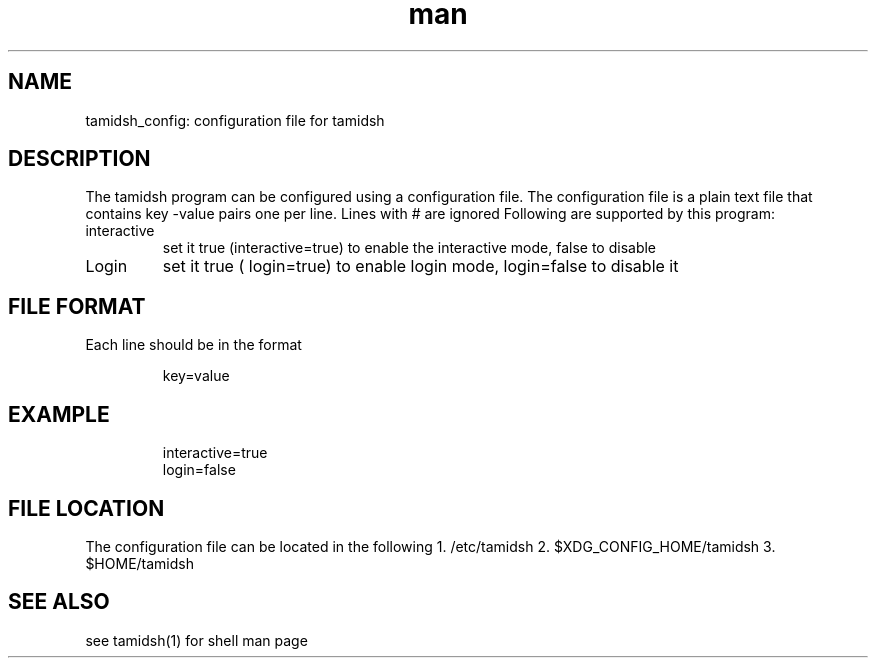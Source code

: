 .TH man 5 "17 March 2024" "1.0" "Tamidsh Config Man Page"
.SH NAME
tamidsh_config: configuration file for tamidsh
.SH DESCRIPTION
The tamidsh program can be configured using a configuration file.
The configuration file is a plain text file that contains key -value pairs one per line.
Lines with  # are ignored 
Following are supported by this program:

.IP interactive
set it true  (interactive=true)  to enable the interactive mode, false to disable

.IP Login
set it true ( login=true) to enable login mode, login=false to disable it

.SH FILE FORMAT
Each line should be in the format
.IP
key=value

.SH EXAMPLE
.IP
\# This is  a comment
.br
interactive=true
.br
login=false

.SH FILE LOCATION
The configuration file can be located in the following
1. /etc/tamidsh
2. $XDG_CONFIG_HOME/tamidsh
3. $HOME/tamidsh

.SH SEE ALSO
see tamidsh(1) for shell man page
